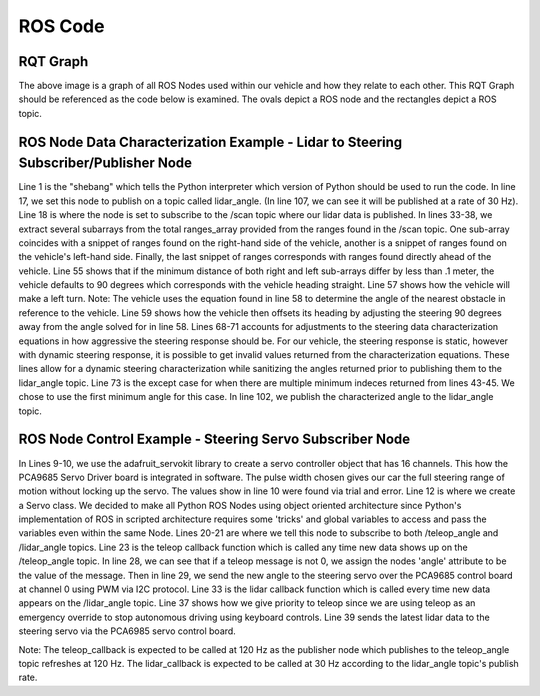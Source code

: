 ROS Code
========================

RQT Graph
________________________
.. image:: images/RQT_graph.png
  :width: 800
  :alt: Alternative text

The above image is a graph of all ROS Nodes used within our vehicle and how they relate to each other. This RQT Graph should be referenced as the code below is examined. The ovals depict a ROS node and the rectangles depict a ROS topic.

ROS Node Data Characterization Example - Lidar to Steering Subscriber/Publisher Node
________________________
.. code-block:: python
  :linenos:
  :emphasize-lines: 1,17-18,33-38,55,57,61,68,73,102,107

  #! /usr/bin/env python3.7
  # -*- coding: utf-8 -*-
  import rospy
  from std_msgs.msg import Empty
  from std_msgs.msg import Float32
  from sensor_msgs.msg import LaserScan
  import numpy as np

  class LIDARAngle:

      # LIDAR info:
      # The LIDAR can 'see' as close as 0.2 meters (about 0.65ft)
      # and as far away as 30 meters (about 98.5ft).

      def __init__(self):
          self.angle = 0
          self.pub = rospy.Publisher('/lidar_angle', Float32, queue_size=35)
          self.scan_subscriber = rospy.Subscriber('/scan', LaserScan, self.callback)

      def callback(self, LaserScan):
          rospy.loginfo(rospy.get_caller_id() + "Latest LiDAR scan time was: %s\n", LaserScan.scan_time)
          new_angle = Float32()
          ranges_arr = np.array(LaserScan.ranges)
          angle_count = 8
          right_deg_arr = np.zeros(600)
          left_deg_arr = np.zeros(600)
          mid_deg_arr = np.zeros(600)
          #angle_count is how many ranges per degree of angle change.
          #average ranges per angle_count both for 'smoothing' sensor data and
          #for simplifying ranges indeces to coincide with integer degrees.
          deg_avg = 0
          deg_sum = 0
          for i in range(360,960): #Look at right side of LiDAR
              right_deg_arr[i-360] = ranges_arr[i]
          for i in range(1200,1800): #Look at left side of LiDAR
              left_deg_arr[i-1200] = ranges_arr[i]
          for i in range(960,1200): #Look straight ahead of LiDAR
              mid_deg_arr[i-960] = ranges_arr[i]

          #The index of the min range will be 90 degrees away from where we want
          #to steer the car
          try: #for only one minimum index
              right_min_range_index = np.argmin(right_deg_arr)
              left_min_range_index = np.argmin(left_deg_arr)
              mid_min_range_index = np.argmin(mid_deg_arr)
              auto_brake_steer_arr = np.extract(mid_deg_arr < 1, mid_deg_arr)

              #if right and left sides are within .1m (4 inches) default to
              #90 degrees
              right_left_range_diff = right_deg_arr[right_min_range_index] - left_deg_arr[left_min_range_index]
              #print("right_min_range_index: " + str(right_min_range_index))
              #print("left_min_range_index: " + str(left_min_range_index))
              #print("Difference: " + str(right_left_range_diff))
              #print("mid_min_range: " + str(mid_deg_arr[mid_min_range_index]))
              if np.abs(right_left_range_diff) < .1:
                  new_angle = 90
              elif right_left_range_diff < 0: #turn left
                  new_angle = (int((right_min_range_index + 360 + 720)/8)-45) #output(90,165)
                  new_angle = ((new_angle - 90)*1.5) + 90
                  print(str(right_min_range_index))
              elif right_left_range_diff > 0: #turn right
                  print(str(left_min_range_index))
                  new_angle = (int(((left_min_range_index + 1200 + 720)/8)-225)) #output(15,90)
                  new_angle = ((new_angle - 90)*1.5) + 90
              else:
                  new_angle = 90

              if new_angle > 180:
                  new_angle = 180
              if new_angle < 0:
                  new_angle = 0

          except: #for multiple minimum indeces, choose first minimum index
              right_min_range_index = np.argmin(right_deg_arr)[0]
              left_min_range_index = np.argmin(left_deg_arr)[0]
              #print("right_min_range_index: " + str(right_min_range_index))
              #print("left_min_range_index: " + str(left_min_range_index))
              #print("mid_min_range: " + str(mid_deg_arr[mid_min_range_index]))
              #if right and left sides are within .1m (4 inches) default to
              #90 degrees
              right_left_range_diff = right_deg_arr[right_min_range_index] - left_deg_arr[left_min_range_index]
              #print("Difference: " + str(right_left_range_diff))
              if np.abs(right_left_range_diff) < .1:
                  new_angle = 90
              elif right_left_range_diff < 0: #turn left
                  new_angle = (int((right_min_range_index + 360 + 720)/8)-45) #output(90,165)
                  new_angle = ((new_angle - 90)*1.5) + 90
                  print(str(right_min_range_index))
              elif right_left_range_diff > 0: #turn right
                  print(str(left_min_range_index))
                  new_angle = (int(((left_min_range_index + 1200 + 720)/8)-225)) #output(15,90)
                  new_angle = ((new_angle - 90)*1.5) + 90
              else:
                  new_angle = 90

              if new_angle > 180:
                  new_angle = 180
              if new_angle < 0:
                  new_angle = 0

          self.angle = new_angle
          self.pub.publish(new_angle)

  if __name__ == '__main__':
      print("Running lidar_to_steering node.")
      rospy.init_node('lidar_to_steering')
      rate = rospy.Rate(30) # 30Hz, max for our LIDAR is 40Hz
      LIDARAngle()
      rospy.spin()
      
Line 1 is the "shebang" which tells the Python interpreter which version of Python should be used to run the code. In line 17, we set this node to publish on a topic called lidar_angle. (In line 107, we can see it will be published at a rate of 30 Hz). Line 18 is where the node is set to subscribe to the /scan topic where our lidar data is published. In lines 33-38, we extract several subarrays from the total ranges_array provided from the ranges found in the /scan topic. One sub-array coincides with a snippet of ranges found on the right-hand side of the vehicle, another is a snippet of ranges found on the vehicle's left-hand side. Finally, the last snippet of ranges corresponds with ranges found directly ahead of the vehicle. Line 55 shows that if the minimum distance of both right and left sub-arrays differ by less than .1 meter, the vehicle defaults to 90 degrees which corresponds with the vehicle heading straight. Line 57 shows how the vehicle will make a left turn. Note: The vehicle uses the equation found in line 58 to determine the angle of the nearest obstacle in reference to the vehicle. Line 59 shows how the vehicle then offsets its heading by adjusting the steering 90 degrees away from the angle solved for in line 58. Lines 68-71 accounts for adjustments to the steering data characterization equations in how aggressive the steering response should be. For our vehicle, the steering response is static, however with dynamic steering response, it is possible to get invalid values returned from the characterization equations. These lines allow for a dynamic steering characterization while sanitizing the angles returned prior to publishing them to the lidar_angle topic. Line 73 is the except case for when there are multiple minimum indeces returned from lines 43-45. We chose to use the first minimum angle for this case. In line 102, we publish the characterized angle to the lidar_angle topic.

ROS Node Control Example - Steering Servo Subscriber Node
________________________
.. code-block:: python
  :linenos:
  :emphasize-lines: 1,9-10,12,19-21,23,28-29,33,37,39

    #! /usr/bin/env python3.7
    # -*- coding: utf-8 -*-
    import rospy
    from adafruit_servokit import ServoKit
    from std_msgs.msg import Float64
    from std_msgs.msg import Float32
    import numpy as np

    kit = ServoKit(channels=16)
    kit.servo[0].set_pulse_width_range(1400, 1825)

    class Servo:

        # Steering Servo info:
        # The steering servo as configured above will take range 0-180
        # where 0 is RHS and 180 is LHS.

        def __init__(self):
            self.angle = 0
            self.teleop_angle_subscriber = rospy.Subscriber('/teleop_angle', Float64, self.teleop_callback)
            self.lidar_angle_subscriber = rospy.Subscriber('/lidar_angle', Float32, self.lidar_callback)

        def teleop_callback(self, msg):
            rospy.loginfo(rospy.get_caller_id() + "Latest teleop_angle was: %s\n", msg)
            new_angle = Float64()
            if msg != 0:
                new_angle = round(msg.data)
                self.angle = msg
                kit.servo[0].angle = new_angle
            else:
                self.angle = 0

        def lidar_callback(self, msg):
            rospy.loginfo(rospy.get_caller_id() + "Latest lidar_angle was: %s\n", msg)
            new_angle = Float32()
            #Priority is given to teleop since self.angle is only updated by teleop.
            if self.angle == 0:
                new_angle = msg.data
                kit.servo[0].angle = new_angle

    if __name__ == '__main__':
        print("Running servo node.")
        rospy.init_node('servo')
        Servo()
        rospy.spin()

In Lines 9-10, we use the adafruit_servokit library to create a servo controller object that has 16 channels. This how the PCA9685 Servo Driver board is integrated in software. The pulse width chosen gives our car the full steering range of motion without locking up the servo. The values show in line 10 were found via trial and error. Line 12 is where we create a Servo class. We decided to make all Python ROS Nodes using object oriented architecture since Python's implementation of ROS in scripted architecture requires some 'tricks' and global variables to access and pass the variables even within the same Node. Lines 20-21 are where we tell this node to subscribe to both /teleop_angle and /lidar_angle topics. Line 23 is the teleop callback function which is called any time new data shows up on the /teleop_angle topic. In line 28, we can see that if a teleop message is not 0, we assign the nodes 'angle' attribute to be the value of the message. Then in line 29, we send the new angle to the steering servo over the PCA9685 control board at channel 0 using PWM via I2C protocol. Line 33 is the lidar callback function which is called every time new data appears on the /lidar_angle topic. Line 37 shows how we give priority to teleop since we are using teleop as an emergency override to stop autonomous driving using keyboard controls. Line 39 sends the latest lidar data to the steering servo via the PCA6985 servo control board.

Note: The teleop_callback is expected to be called at 120 Hz as the publisher node which publishes to the teleop_angle topic refreshes at 120 Hz. The lidar_callback is expected to be called at 30 Hz according to the lidar_angle topic's publish rate.
